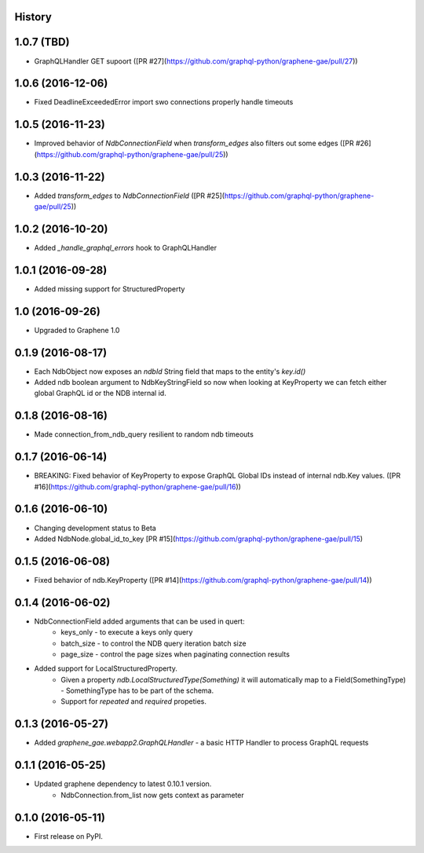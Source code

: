 .. :changelog:

History
-------
1.0.7 (TBD)
-----------
* GraphQLHandler GET supoort ([PR #27](https://github.com/graphql-python/graphene-gae/pull/27))

1.0.6 (2016-12-06)
------------------
* Fixed DeadlineExceededError import swo connections properly handle timeouts

1.0.5 (2016-11-23)
------------------
* Improved behavior of `NdbConnectionField` when `transform_edges` also filters out some edges ([PR #26](https://github.com/graphql-python/graphene-gae/pull/25))

1.0.3 (2016-11-22)
------------------
* Added `transform_edges` to `NdbConnectionField` ([PR #25](https://github.com/graphql-python/graphene-gae/pull/25))

1.0.2 (2016-10-20)
------------------
* Added `_handle_graphql_errors` hook to GraphQLHandler

1.0.1 (2016-09-28)
------------------
* Added missing support for StructuredProperty

1.0 (2016-09-26)
----------------
* Upgraded to Graphene 1.0

0.1.9 (2016-08-17)
---------------------
* Each NdbObject now exposes an `ndbId` String field that maps to the entity's `key.id()`
* Added ndb boolean argument to NdbKeyStringField so now when looking at KeyProperty we can fetch either global GraphQL id or the NDB internal id.


0.1.8 (2016-08-16)
---------------------
* Made connection_from_ndb_query resilient to random ndb timeouts


0.1.7 (2016-06-14)
---------------------
* BREAKING: Fixed behavior of KeyProperty to expose GraphQL Global IDs instead of internal ndb.Key values. ([PR #16](https://github.com/graphql-python/graphene-gae/pull/16))

0.1.6 (2016-06-10)
---------------------
* Changing development status to Beta
* Added NdbNode.global_id_to_key [PR #15](https://github.com/graphql-python/graphene-gae/pull/15)

0.1.5 (2016-06-08)
---------------------
* Fixed behavior of ndb.KeyProperty ([PR #14](https://github.com/graphql-python/graphene-gae/pull/14))

0.1.4 (2016-06-02)
---------------------
* NdbConnectionField added arguments that can be used in quert:
    * keys_only - to execute a keys only query
    * batch_size - to control the NDB query iteration batch size
    * page_size - control the page sizes when paginating connection results
* Added support for LocalStructuredProperty.
    * Given a property `ndb.LocalStructuredType(Something)` it will automatically
      map to a Field(SomethingType) - SomethingType has to be part of the schema.
    * Support for `repeated` and `required` propeties.


0.1.3 (2016-05-27)
---------------------
* Added `graphene_gae.webapp2.GraphQLHandler` - a basic HTTP Handler to process GraphQL requests


0.1.1 (2016-05-25)
---------------------

* Updated graphene dependency to latest 0.10.1 version.
    * NdbConnection.from_list now gets context as parameter


0.1.0 (2016-05-11)
---------------------

* First release on PyPI.

